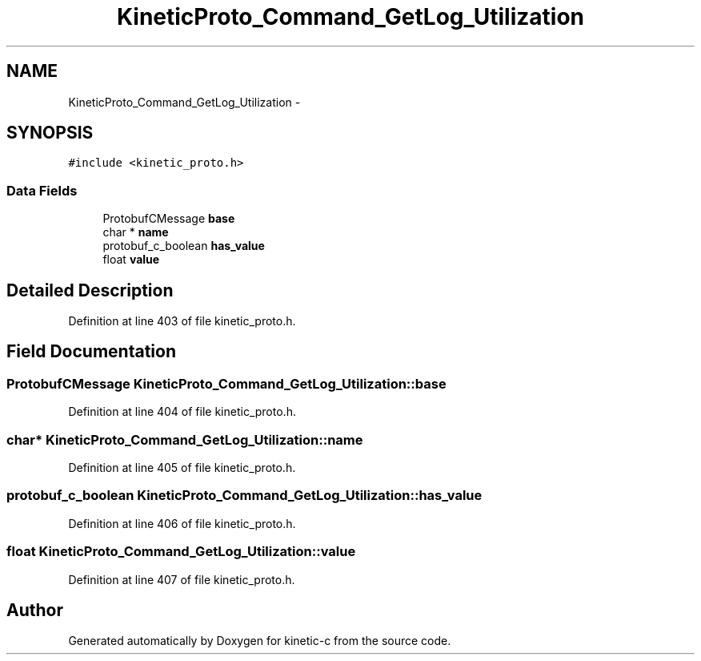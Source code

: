 .TH "KineticProto_Command_GetLog_Utilization" 3 "Wed Feb 11 2015" "Version v0.11.1" "kinetic-c" \" -*- nroff -*-
.ad l
.nh
.SH NAME
KineticProto_Command_GetLog_Utilization \- 
.SH SYNOPSIS
.br
.PP
.PP
\fC#include <kinetic_proto\&.h>\fP
.SS "Data Fields"

.in +1c
.ti -1c
.RI "ProtobufCMessage \fBbase\fP"
.br
.ti -1c
.RI "char * \fBname\fP"
.br
.ti -1c
.RI "protobuf_c_boolean \fBhas_value\fP"
.br
.ti -1c
.RI "float \fBvalue\fP"
.br
.in -1c
.SH "Detailed Description"
.PP 
Definition at line 403 of file kinetic_proto\&.h\&.
.SH "Field Documentation"
.PP 
.SS "ProtobufCMessage KineticProto_Command_GetLog_Utilization::base"

.PP
Definition at line 404 of file kinetic_proto\&.h\&.
.SS "char* KineticProto_Command_GetLog_Utilization::name"

.PP
Definition at line 405 of file kinetic_proto\&.h\&.
.SS "protobuf_c_boolean KineticProto_Command_GetLog_Utilization::has_value"

.PP
Definition at line 406 of file kinetic_proto\&.h\&.
.SS "float KineticProto_Command_GetLog_Utilization::value"

.PP
Definition at line 407 of file kinetic_proto\&.h\&.

.SH "Author"
.PP 
Generated automatically by Doxygen for kinetic-c from the source code\&.
